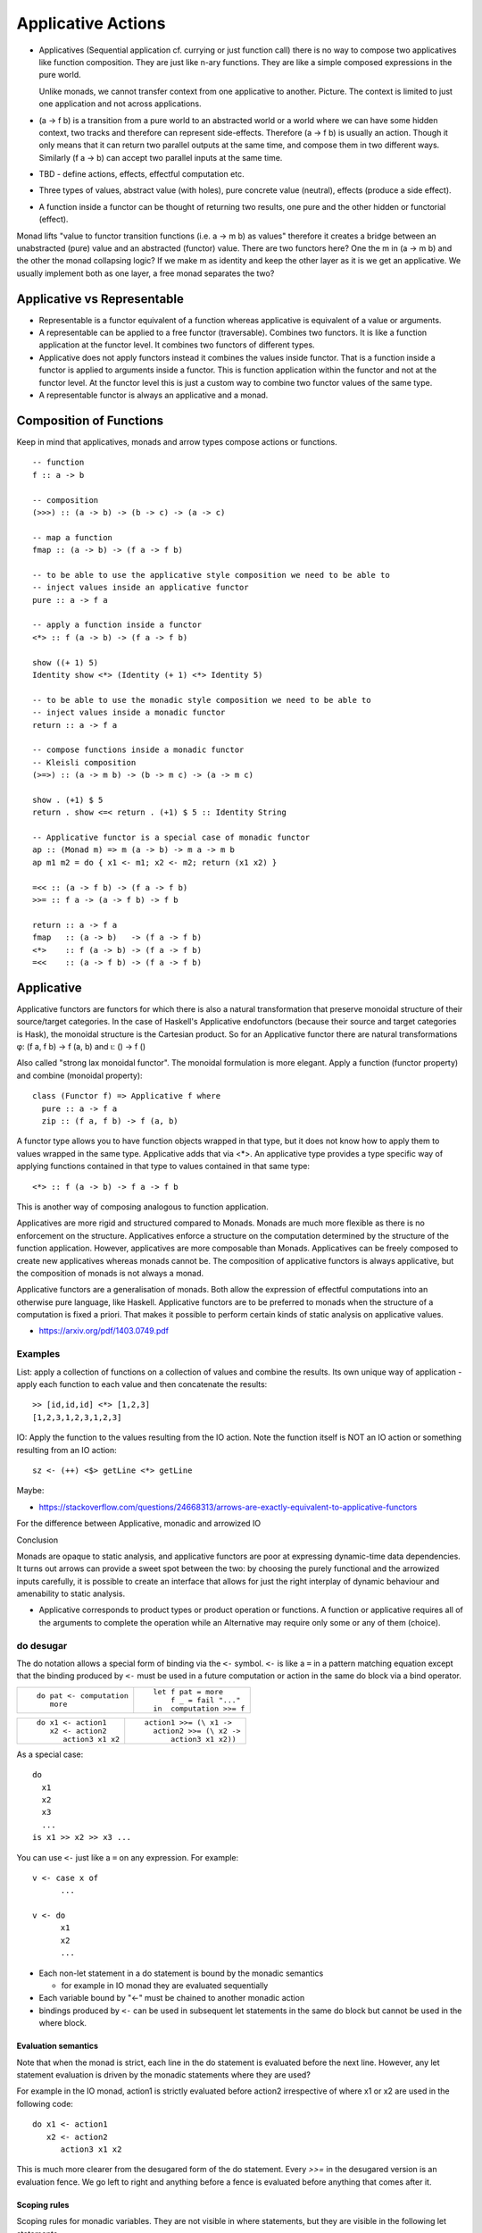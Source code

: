 Applicative Actions
===================

* Applicatives (Sequential application cf. currying or just function call)
  there is no way to compose two applicatives like function composition.
  They are just like n-ary functions. They are like a simple composed
  expressions in the pure world.

  Unlike monads, we cannot transfer context from one applicative to another.
  Picture. The context is limited to just one application and not across
  applications.

* (a -> f b) is a transition from a pure world to an abstracted world or a
  world where we can have some hidden context, two tracks and therefore can
  represent side-effects. Therefore (a -> f b) is usually an action. Though it
  only means that it can return two parallel outputs at the same time, and
  compose them in two different ways.  Similarly (f a -> b) can accept two
  parallel inputs at the same time.

* TBD - define actions, effects, effectful computation etc.
* Three types of values, abstract value (with holes), pure concrete value
  (neutral), effects (produce a side effect).

* A function inside a functor can be thought of returning two results, one pure
  and the other hidden or functorial (effect).

Monad lifts "value to functor transition functions (i.e. a -> m b) as values"
therefore it creates a bridge between an unabstracted (pure) value and an
abstracted (functor) value. There are two functors here? One the m in (a -> m
b) and the other the monad collapsing logic? If we make m as identity and keep
the other layer as it is we get an applicative. We usually implement both as
one layer, a free monad separates the two?

Applicative vs Representable
----------------------------

* Representable is a functor equivalent of a function whereas applicative is
  equivalent of a value or arguments.
* A representable can be applied to a free functor (traversable). Combines two
  functors. It is like a function application at the functor level. It combines
  two functors of different types.
* Applicative does not apply functors instead it combines the values inside
  functor. That is a function inside a functor is applied to arguments inside a
  functor. This is function application within the functor and not at the
  functor level. At the functor level this is just a custom way to combine two
  functor values of the same type.
* A representable functor is always an applicative and a monad.

Composition of Functions
------------------------

Keep in mind that applicatives, monads and arrow types compose actions or
functions.

::

  -- function
  f :: a -> b

  -- composition
  (>>>) :: (a -> b) -> (b -> c) -> (a -> c)

  -- map a function
  fmap :: (a -> b) -> (f a -> f b)

  -- to be able to use the applicative style composition we need to be able to
  -- inject values inside an applicative functor
  pure :: a -> f a

  -- apply a function inside a functor
  <*> :: f (a -> b) -> (f a -> f b)

  show ((+ 1) 5)
  Identity show <*> (Identity (+ 1) <*> Identity 5)

  -- to be able to use the monadic style composition we need to be able to
  -- inject values inside a monadic functor
  return :: a -> f a

  -- compose functions inside a monadic functor
  -- Kleisli composition
  (>=>) :: (a -> m b) -> (b -> m c) -> (a -> m c)

  show . (+1) $ 5
  return . show <=< return . (+1) $ 5 :: Identity String

  -- Applicative functor is a special case of monadic functor
  ap :: (Monad m) => m (a -> b) -> m a -> m b
  ap m1 m2 = do { x1 <- m1; x2 <- m2; return (x1 x2) }

  =<< :: (a -> f b) -> (f a -> f b)
  >>= :: f a -> (a -> f b) -> f b

  return :: a -> f a
  fmap   :: (a -> b)   -> (f a -> f b)
  <*>    :: f (a -> b) -> (f a -> f b)
  =<<    :: (a -> f b) -> (f a -> f b)

Applicative
-----------

Applicative functors are functors for which there is also a natural
transformation that preserve monoidal structure of their source/target
categories. In the case of Haskell's Applicative endofunctors (because their
source and target categories is Hask), the monoidal structure is the Cartesian
product. So for an Applicative functor there are natural transformations φ: (f
a, f b) -> f (a, b) and ι: () -> f ()

Also called "strong lax monoidal functor". The monoidal formulation is
more elegant. Apply a function (functor property) and combine (monoidal
property)::

  class (Functor f) => Applicative f where
    pure :: a -> f a
    zip :: (f a, f b) -> f (a, b)

A functor type allows you to have function objects wrapped in that type,
but it does not know how to apply them to values wrapped in the same
type. Applicative adds that via <*>. An applicative type provides a type
specific way of applying functions contained in that type to values
contained in that same type::

  <*> :: f (a -> b) -> f a -> f b

This is another way of composing analogous to function application.

Applicatives are more rigid and structured compared to Monads. Monads are much
more flexible as there is no enforcement on the structure. Applicatives enforce
a structure on the computation determined by the structure of the function
application. However, applicatives are more composable than Monads.
Applicatives can be freely composed to create new applicatives whereas monads
cannot be. The composition of applicative functors is always applicative,
but the composition of monads is not always a monad.

Applicative functors are a generalisation of monads. Both allow the expression
of effectful computations into an otherwise pure language, like Haskell.
Applicative functors are to be preferred to monads when the structure of a
computation is fixed a priori. That makes it possible to perform certain kinds
of static analysis on applicative values.

* https://arxiv.org/pdf/1403.0749.pdf

Examples
~~~~~~~~

List: apply a collection of functions on a collection of values and
combine the results. Its own unique way of application - apply each
function to each value and then concatenate the results::

  >> [id,id,id] <*> [1,2,3]
  [1,2,3,1,2,3,1,2,3]

IO: Apply the function to the values resulting from the IO action. Note
the function itself is NOT an IO action or something resulting from an
IO action::

  sz <- (++) <$> getLine <*> getLine

Maybe:

* https://stackoverflow.com/questions/24668313/arrows-are-exactly-equivalent-to-applicative-functors
For the difference between Applicative, monadic and arrowized IO

Conclusion

Monads are opaque to static analysis, and applicative functors are poor at
expressing dynamic-time data dependencies. It turns out arrows can provide a
sweet spot between the two: by choosing the purely functional and the arrowized
inputs carefully, it is possible to create an interface that allows for just
the right interplay of dynamic behaviour and amenability to static analysis.

* Applicative corresponds to product types or product operation or functions.
  A function or applicative requires all of the arguments to complete the
  operation while an Alternative may require only some or any of them (choice).

do desugar
~~~~~~~~~~

The do notation allows a special form of binding via the ``<-`` symbol. ``<-``
is like a ``=`` in a pattern matching equation except that the binding produced
by ``<-`` must be used in a future computation or action in the same do block
via a bind operator.

+------------------------------------+----------------------------------------+
| ::                                 | ::                                     |
|                                    |                                        |
|  do pat <- computation             |  let f pat = more                      |
|     more                           |      f _ = fail "..."                  |
|                                    |  in  computation >>= f                 |
+------------------------------------+----------------------------------------+

+------------------------------------+----------------------------------------+
| ::                                 | ::                                     |
|                                    |                                        |
|  do x1 <- action1                  |  action1 >>= (\ x1 ->                  |
|     x2 <- action2                  |    action2 >>= (\ x2 ->                |
|        action3 x1 x2               |        action3 x1 x2))                 |
+------------------------------------+----------------------------------------+

As a special case::

  do
    x1
    x2
    x3
    ...
  is x1 >> x2 >> x3 ...

You can use ``<-`` just like a ``=`` on any expression. For example::

  v <- case x of
        ...

  v <- do
        x1
        x2
        ...

* Each non-let statement in a do statement is bound by the monadic semantics

  * for example in IO monad they are evaluated sequentially
* Each variable bound by "<-" must be chained to another monadic action
* bindings produced by ``<-`` can be used in subsequent let statements in the
  same do block but cannot be used in the where block.

Evaluation semantics
^^^^^^^^^^^^^^^^^^^^

Note that when the monad is strict, each line in the do statement is evaluated
before the next line. However, any let statement evaluation is driven by the
monadic statements where they are used?

For example in the IO monad, action1 is strictly evaluated before action2
irrespective of where x1 or x2 are used in the following code::

  do x1 <- action1
     x2 <- action2
        action3 x1 x2

This is much more clearer from the desugared form of the do statement. Every
`>>=` in the desugared version is an evaluation fence. We go left to right and
anything before a fence is evaluated before anything that comes after it.

Scoping rules
^^^^^^^^^^^^^

Scoping rules for monadic variables. They are not visible in where statements,
but they are visible in the following let statements.

Applicative do
~~~~~~~~~~~~~~

TBD

Standard Applicatives
---------------------

+-----------------------------------------------------------------------------+
| Basic monads defined in the `base` package                                  |
+----------+---------+--------------------------------------------------------+
| Name     | Strict? | Monadic semantics                                      |
+==========+=========+========================================================+
| Identity |         | No additional semantics, just like pure functions      |
|          |         | bind is just a function application.                   |
+----------+---------+--------------------------------------------------------+
| Function |         | Supplies the original value along with the result to   |
|          |         | the next function.                                     |
+----------+---------+--------------------------------------------------------+
| Maybe    | Strict  | Passes on the Just value, stops when it sees Nothing.  |
+----------+---------+--------------------------------------------------------+
| Either   | Strict  | Passes on the right value, stops when it sees Left     |
+----------+---------+--------------------------------------------------------+
| []       | Strict  | Applies every action to all elements of the list       |
+----------+---------+--------------------------------------------------------+
| IO       | Strict  | Evaluate previous action before performing the next.   |
+----------+---------+--------------------------------------------------------+
| ST       | Strict  | Evaluate previous action before performing the next.   |
|          +---------+--------------------------------------------------------+
|          | Lazy    |                                                        |
+----------+---------+--------------------------------------------------------+

Free Applicative
~~~~~~~~~~~~~~~~

Applicative functors [6] are a generalisation of monads. Both allow the
expression of effectful computations into an otherwise pure language, like
Haskell [5]. Applicative functors are to be preferred to monads when the
structure of a computation is fixed a priori. That makes it possible to perform
certain kinds of static analysis on applicative values. We define a notion of
free applicative functor, prove that it satisfies the appropriate laws, and
that the construction is left adjoint to a suitable forgetful functor. We show
how free applicative functors can be used to implement embedded DSLs which can
be statically analysed.

Free monads in Haskell are a very well-known and practically used construction.
Given any endofunctor f, the free monad on f is given by a simple inductive
definition::

  data Free f a
  = Return a
  | Free (f (Free f a))

The typical use case for this construction is creating embedded DSLs (see for
example [10], where Free is called Term). In this context, the functor f is
usually obtained as the coproduct of a number of functors representing “basic
operations”, and the resulting DSL is the minimal embedded language including
those operations.

One problem of the free monad approach is that programs written in a monadic
DSL are not amenable to static analysis. It is impossible to examine the
structure of a monadic computation without executing it.  In this paper, we
show how a similar “free construction” can be realised in the context of
applicative functors.

A free applicative requires a list type representation and therefore the most
efficient way to represent it is perhaps using difference lists as they are the
most efficient representation of lists.

* https://arxiv.org/pdf/1403.0749.pdf Free Applicative Functors
* https://www.eyrie.org/~zednenem/2013/05/27/freeapp
* https://hackage.haskell.org/package/free-4.12.4/docs/Control-Applicative-Free.html

Alternative
~~~~~~~~~~~

A monoid on applicative functors. A monoid means we have a way to represent a
zero or identity which means we can perform an action zero or more times and
fold the results into a list combining them in a typeclass instance specific
manner.

The basic intuition is that empty represents some sort of "failure", and (<|>)
represents a choice between alternatives.

Combines applicative actions in the following ways:

+---------------------------+-------------------------------------------------+
| empty :: f a              | Identity of the monoid                          |
+---------------------------+-------------------------------------------------+
| <\|> :: f a -> f a -> f a | In a sequence of actions composed using '<|>',  |
|                           | keep performing actions until you get a         |
|                           | result that is not ``empty``.                   |
+---------------------------+-------------------------------------------------+
| some :: f a -> f [a]      | perform an action multiple times, returns a     |
|                           | non-empty list of results or ``empty``.         |
|                           | failure, ...              = failure             |
|                           | success, failure          = success [res]       |
|                           | success, success, failure = sucess [res1, res2] |
+---------------------------+-------------------------------------------------+
| many :: f a -> f [a]      | perform an action multiple times, return an     |
|                           | empty list, a list of values.                   |
|                           | failure, ...              = []                  |
|                           | success, failure          = success [res]       |
|                           | success, success, failure = sucess [res1, res2] |
+---------------------------+-------------------------------------------------+

The intuition is that both `some` and `many` keep running `v`, collecting its
results into a list, until it fails; `some v` requires `v` to succeed at least
once, whereas `many v` does not require it to succeed at all. That is, many
represents 0 or more repetitions of `v`, whereas some represents 1 or more
repetitions.

Example: Maybe

+------+----------------------------------------------------------------------+
| <\|> | Perform an action until you get a Just value                         |
+------+----------------------------------------------------------------------+
| some | keep performing until you get a Nothing                              |
+------+----------------------------------------------------------------------+
| many | keep performing until you get a Nothing                              |
+------+----------------------------------------------------------------------+

+--------------+--------------------------------------------------------------+
| some Nothing | Nothing                                                      |
+--------------+--------------------------------------------------------------+
| many Nothing | Nothing                                                      |
+--------------+--------------------------------------------------------------+
| some Just 5  | loops forever -- because it keeps succeeding every time      |
+--------------+--------------------------------------------------------------+
| many Just 5  | loops forever -- because it keeps succeeding every time      |
+--------------+--------------------------------------------------------------+

The problem is that since `Just a` is always "successful", the recursion will
never terminate. In theory the result "should be" the infinite list [a,a,a,...]
but it cannot even start producing any elements of this list, because there is
no way for the (<*>) operator to yield any output until it knows that the
result of the call to many will be Just.

In the end, some and many really only make sense when used with some sort of
"stateful" Applicative instance, for which an action v, when run multiple
times, can succeed some finite number of times and then fail. For example,
parsers have this behavior, and indeed, parsers were the original motivating
example for the some and many methods;

Concurrently from the async package has an Alternative instance, for which c1
<|> c2 races c1 and c2 in parallel, and returns the result of whichever
finishes first. empty corresponds to the action that runs forever without
returning a value.

Practically any parser type (e.g. from parsec, megaparsec, trifecta, ...) has
an Alternative instance, where empty is an unconditional parse failure, and
(<|>) is left-biased choice. That is, p1 <|> p2 first tries parsing with p1,
and if p1 fails then it tries p2 instead.

some and many work particularly well with parser types having an Applicative
instance: if p is a parser, then some p parses one or more consecutive
occurrences of p (i.e. it will parse as many occurrences of p as possible and
then stop), and many p parses zero or more occurrences.

* http://stackoverflow.com/questions/13080606/confused-by-the-meaning-of-the-alternative-type-class-and-its-relationship-to

* An Alternative corresponds to Sum types the way an Applicative corresponds to
  product types.

Covariant vs Contravariant
--------------------------

  * Covariant - producers ( f a --> producer of a)

    * Applicative - combines producers covariants

      * Alternative - Monoid on applicatives

  * Contravariant - consumers ( f a --> consumer of a)

    * Divisible - combines consumers or contravariants

      * Decidable - Monoid on divisibles

+-----------------------------------------------------------------------------------+
| Product (a,b)                                                                     |
+-----------------------------------+-----------------------------------------------+
| Applicative                       | Divisible                                     |
+===================================+===============================================+
| pure :: a -> f a                  | conquer :: f a                                |
|                                   |                                               |
|                                   | conquer :: (a -> ()) -> f a -- theoretically  |
+-----------------------------------+-----------------------------------------------+
| (<*>) :: f (a -> b) -> f a -> f b | divide :: (a -> (b, c)) -> f b -> f c -> f a  |
+-----------------------------------+-----------------------------------------------+

+---------------------------------------------------------------------------------------+
| Sum (Either a b)                                                                      |
+--------------------------------+------------------------------------------------------+
| Alternative                    | Decidable                                            |
+================================+======================================================+
| ``empty :: f a``               | ``lose :: (a -> Void) -> f a``                       |
+--------------------------------+------------------------------------------------------+
| ``(<|>) :: f a -> f a -> f a`` | ``choose :: (a -> Either b c) -> f b -> f c -> f a`` |
+--------------------------------+------------------------------------------------------+

Folding the outputs and Unfolding the inputs to Actions
-------------------------------------------------------

Traversable -> Distributive  -- function application (fmap, functor) and fold (foldable) results
|                            -- unfold a value and distribute as argument for consumption
|
v
Foldable Functor

+--------------------------------------------------------------------+
| Fold actions - ignore results                                      |
+--------------------+---------------------+-------------------------+
|                    | Applicative         | Monadic                 |
+--------------------+---------------------+-------------------------+
| Map & evaluate     | ``traverse_/for_``  | ``mapM_/forM_``         |
+--------------------+---------------------+-------------------------+
| Evaluate           |  ``sequenceA_``     | ``sequence_``           |
+--------------------+---------------------+-------------------------+
| Sum                | ``asum``            | ``msum``                |
+--------------------+---------------------+-------------------------+

Traversable & Distributive
--------------------------

Traversable and Distributive are duals of each other. Traversable collects all
outputs from producers into one and Distributive distributes one input to all
consumers. Distributive is isomorphic to the reader monad. Is traversable
isomorphic to the writer monad?

+-------------+--------------+---------+
| Pure        | Applicative  | Monad   |
+=============+==============+=========+
| Monoid      | Traversable  | Writer  |
+-------------+--------------+---------+
| Comonoid    | Distributive | Reader  |
+-------------+--------------+---------+

A writer monad accumulates outputs from individual actions into a container. In
general, each output could be accumulated as an element in the output data
structure e.g. a list. So all the outputs get "tabulated" into the target data
structure.

Similarly, in general the inputs in a reader monad can be thought of as a
"tabulated" or "accumulated" series and can be distributed to consumers based
on the index in the table.

+---------------------------------------------------------------------------------+
| sequence and distribute are duals of each other.                                |
+------------+----------------------------------+---------------------------------+
| sequence   | Collect the outputs of,          | ``sequence [print 1, print 2]`` |
|            | producers in the container, to   |                                 |
|            | produce a single output          |                                 |
+------------+----------------------------------+---------------------------------+
| distribute | Consume a single input and       |                                 |
|            | distribute it to all consumers   | ``distribute [(+1), (+2)] 1``   |
|            | in the container                 |                                 |
+------------+----------------------------------+---------------------------------+

+-----------------------------------------------------------------------------------+
| traverse and cotraverse are duals of each other.                                  |
+------------+----------------------------------+-----------------------------------+
| traverse   | maps a function over the members |                                   |
|            | of container before `sequence`   | ``traverse print [1,2]``          |
+------------+----------------------------------+-----------------------------------+
| cotraverse | applies a function to the        |                                   |
|            | container after `distribute`     | ``cotraverse sum [(+1), (+2)] 1`` |
+------------+----------------------------------+-----------------------------------+

Traversable
-----------

+--------------------------------------------------------+
| Traversable (Functor, Foldable) - Collect the outputs  |
| of producers in a container.                           |
+-------------------+------------------------------------+
| Applicative       | Monadic                            |
+-------------------+------------------------------------+
|  ``traverse/for`` | ``mapM/forM``                      |
|                   |                                    |
+-------------------+------------------------------------+
|  ``sequenceA``    | ``sequence``                       |
+-------------------+------------------------------------+

Distributive
------------

To be distributable a container will need to have a way to consistently zip a
potentially infinite number of copies of itself. This effectively means that
the holes in all values of that type, must have the same cardinality, fixed
sized vectors, infinite streams, functions, etc. and no extra information to
try to merge together.

+-----------------------------------------------------------------------------+
| Distributive (Functor) - Distribute input to consumers in a container.      |
+----------------------------------------+------------------------------------+
| Functor                                | Monadic                            |
+----------------------------------------+------------------------------------+
|                                        | ``collectM``                       |
| ``collect f = distribute . fmap f``    |                                    |
+----------------------------------------+------------------------------------+
| ``cotraverse f = fmap f . distribute`` | ``comapM``                         |
|                                        |                                    |
+----------------------------------------+------------------------------------+
| ``distribute``                         | ``distributeM``                    |
|                                        |                                    |
+----------------------------------------+------------------------------------+

::


  sequenceA  :: Applicative f => t (f a) -> f (t a)

  Distributive f
  distribute :: Functor t     => t (f a) -> f (t a)

  traverse   :: Applicative f => (a -> f b) -> t a -> f (t b)

  Distributive f
  cotraverse :: Functor t     => (t a -> b) -> t (f a) -> f b

::

  Distributive ((->) e) -- function application is distributive
  -- Looking at it in another way, it distributes the argument to each function application
  -- in the container.

  -- A list of functions turns into a function that produces a list, the
  -- function applies its argument to each element of the list.
  distribute [(+1), (*2)] 1 -- [2, 2]
  collect id [(+1), (*2)] 1
  collect ((+1) . ) [(+1), (*2)] 1

  -- A list of functions turns into a function producing a list of IO ()
  sequence_ $ distributeM [print, putStrLn] "5"

With Distributive, you can, for example, zip two containers by distributing
the Pair Functor::

  data Pair a = Pair a a deriving Functor

  zipDistributive :: Distributive f => f a -> f a -> f (a, a)
  zipDistributive xs ys = fmap f $ distribute (Pair xs ys)
    where f (Pair x y) = (x, y)

Quotes
------

Note that many such Applicatives are actually a whole family of Monads, namely
one for each "shape" of structure possible. ZipList isn't a Monad, but ZipLists
of a fixed length are. Reader is a convenient special (or is it general?) case
where the size of the "structure" is fixed as the cardinality of the
environment type.

All those zippy applicatives (whether they truncate or pad) restrict to monads
if you fix the shape in a way that amounts to a Reader monad up to isomorphism.
Once you fix the shape of a container, it effectively encodes a function from
positions, like a memo trie. Peter Hancock calls such functors "Naperian", as
they obey laws of logarithms.

References
----------

* http://comonad.com/reader/2013/algebras-of-applicatives/
* http://comonad.com/reader/2012/abstracting-with-applicatives/
* https://hackage.haskell.org/package/transformers-0.4.2.0/docs/Data-Functor-Reverse.html foldable and traversable reversed
* Control.Applicative.Backwards
* Control.Applicative.Lift
* https://bartoszmilewski.com/2015/07/29/representable-functors/
* https://hackage.haskell.org/package/naperian Efficient representable functors
* https://stackoverflow.com/questions/7040844/applicatives-compose-monads-dont/7072206
